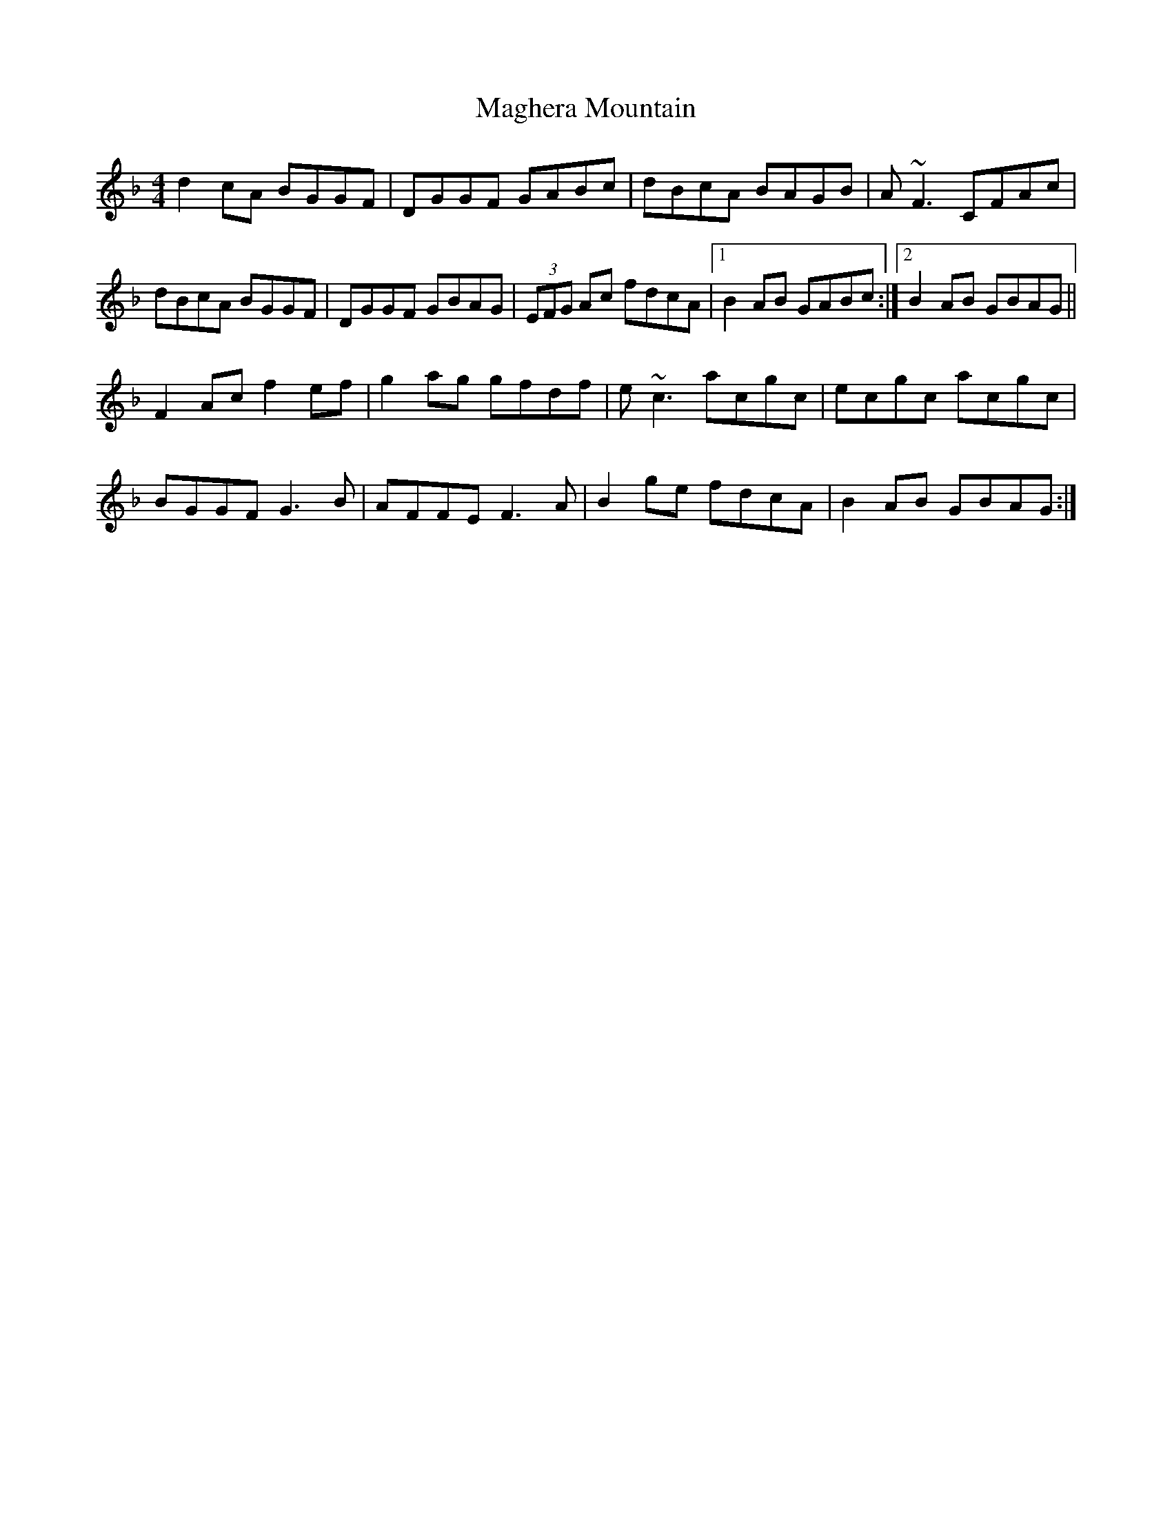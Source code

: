 X: 24862
T: Maghera Mountain
R: reel
M: 4/4
K: Gdorian
d2 cA BGGF|DGGF GABc|dBcA BAGB|A~F3 CFAc|
dBcA BGGF|DGGF GBAG|(3EFG Ac fdcA|1 B2 AB GABc:|2 B2 AB GBAG||
F2 Ac f2 ef|g2 ag gfdf|e~c3 acgc|ecgc acgc|
BGGF G3 B|AFFE F3 A|B2 ge fdcA|B2 AB GBAG:|

